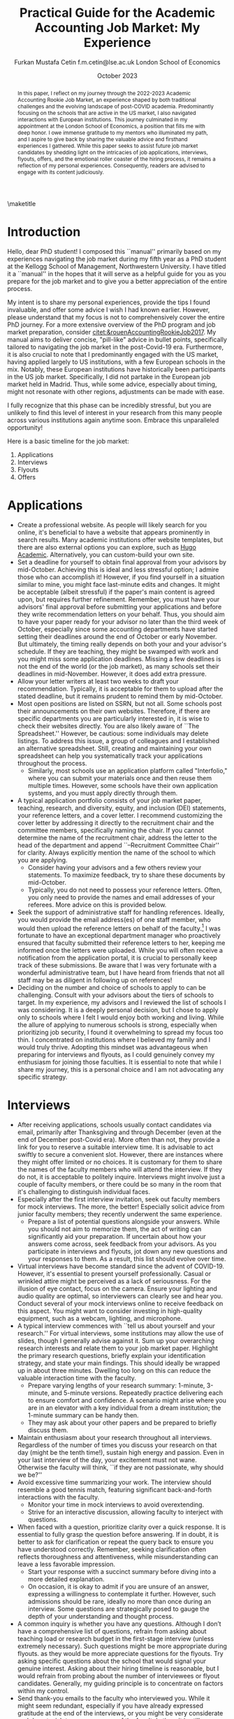 #+LATEX_CLASS: article
#+LATEX_CLASS_OPTIONS: [12pt]
#+OPTIONS: toc:nil ^:{} 
#+EXPORT_EXCLUDE_TAGS: noexport
#+latex_header: \hypersetup{colorlinks=true, linkcolor=black, citecolor=black}
#+LATEX_HEADER: \usepackage[top=1in, bottom=1.in, left=1in, right=1in]{geometry}
#+LATEX_HEADER: \usepackage[utf8]{inputenc}
#+LATEX_HEADER: \usepackage[T1]{fontenc}
#+LATEX_HEADER: \usepackage[backend=biber,style=authoryear,natbib=true]{biblatex}
#+LATEX_HEADER: \addbibresource{../../references.bib}
#+LATEX_HEADER: \usepackage{url}
#+LATEX_HEADER: \usepackage{graphicx, adjustbox}
#+LATEX_HEADER: \usepackage{textcomp}
#+LATEX_HEADER: \usepackage{amsmath, amsfonts}
#+LATEX_HEADER: \usepackage{pdfpages}
#+LATEX_HEADER: \usepackage[version=3]{mhchem}
#+LATEX_HEADER: \usepackage{setspace}
#+latex_header: \usepackage{indentfirst}
#+latex_header: \usepackage{pdflscape}
#+LATEX_HEADER: \usepackage{changepage}
#+latex_header: \usepackage{marginnote,enumitem,subfigure,rotating,fancyvrb, caption}
#+TITLE: Practical Guide for the Academic Accounting Job Market: My Experience\footnotetext{I am profoundly grateful to my co-chairs, Andy Leone and Sugata Roychowdhury, as well as committee members Ronald Dye, Beverly Walther, and Dimitris Papanikolaou, for guiding me through this stressful process. I deeply appreciate Ferhat Akbaş, Tom Hagenberg, Jung Min Kim, Doyeon Kim, Georg Rickmann, Chris Stewart, Yunus Topbaş, and Valerie Zhang for sharing their experiences, conducting mock interviews, and offering invaluable advice. Additionally, my gratitude extends to the accounting department team—Goldie McCarty, Kevin Lim, and Elizabeth Forest—and the Kellogg PhD Office team—Susan Jackman, Jo Ann Yablonka, and Ligia Amarei—for their unwavering logistical support. Lastly, my deepest gratitude is reserved for my cherished family. I could not have reached this position without the unwavering support of my devoted wife, Türkü, the enduring love and guidance from my mother, Ümgül, and my father, Mehmet, and the boundless joy that my son, Fatin Ali, infuses into my life.}

#+AUTHOR: Furkan Mustafa Cetin @@latex:\\@@ f.m.cetin@lse.ac.uk @@latex:\\\\@@ London School of Economics
#+email: f.m.cetin@lse.ac.uk
#+date: October 2023

\maketitle
#+BEGIN_abstract
@@latex:\noindent@@ In this paper, I reflect on my journey through the 2022-2023 Academic Accounting Rookie Job Market, an experience shaped by both traditional challenges and the evolving landscape of post-COVID academia. Predominantly focusing on the schools that are active in the US market, I also navigated interactions with European institutions. This journey culminated in my appointment at the London School of Economics, a position that fills me with deep honor. I owe immense gratitude to my mentors who illuminated my path, and I aspire to give back by sharing the valuable advice and firsthand experiences I gathered. While this paper seeks to assist future job market candidates by shedding light on the intricacies of job applications, interviews, flyouts, offers, and the emotional roller coaster of the hiring process, it remains a reflection of my personal experiences. Consequently, readers are advised to engage with its content judiciously.  
 #+END_abstract


\thispagestyle{empty}
\clearpage
\doublespace
\setcounter{page}{1}
* Introduction
Hello, dear PhD student! I composed this ``manual'' primarily based on my experiences navigating the job market during my fifth year as a PhD student at the Kellogg School of Management, Northwestern University. I have titled it a ``manual'' in the hopes that it will serve as a helpful guide for you as you prepare for the job market and to give you a better appreciation of the entire process.

My intent is to share my personal experiences, provide the tips I found invaluable, and offer some advice I wish I had known earlier. However, please understand that my focus is not to comprehensively cover the entire PhD journey. For a more extensive overview of the PhD program and job market preparation, consider [[citet:&rouenAccountingRookieJob2017]]. My manual aims to deliver concise, "pill-like" advice in bullet points, specifically tailored to navigating the job market in the post-Covid-19 era. Furthermore, it is also crucial to note that I predominantly engaged with the US market, having applied largely to US institutions, with a few European schools in the mix. Notably, these European institutions have historically been participants in the US job market. Specifically, I did not partake in the European job market held in Madrid. Thus, while some advice, especially about timing, might not resonate with other regions, adjustments can be made with ease.

I fully recognize that this phase can be incredibly stressful, but you are unlikely to find this level of interest in your research from this many people across various institutions again anytime soon. Embrace this unparalleled opportunity!

Here is a basic timeline for the job market:
  1. Applications
  2. Interviews
  3. Flyouts
  4. Offers

* Applications
- Create a professional website. As people will likely search for you online, it's beneficial to have a website that appears prominently in search results. Many academic institutions offer website templates, but there are also external options you can explore, such as [[https://github.com/wowchemy/starter-hugo-academic][Hugo Academic]]. Alternatively, you can custom-build your own site.
- Set a deadline for yourself to obtain final approval from your advisors by mid-October. Achieving this is ideal and less stressful option; I admire those who can accomplish it! However, if you find yourself in a situation similar to mine, you might face last-minute edits and changes. It might be acceptable (albeit stressful) if the paper's main content is agreed upon, but requires further refinement. Remember, you must have your advisors' final approval before submitting your applications and before they write recommendation letters on your behalf. Thus, you should aim to have your paper ready for your advisor no later than the third week of October, especially since some accounting departments have started setting their deadlines around the end of October or early November. But ultimately, the timing really depends on both your and your advisor's schedule. If they are teaching, they might be swamped with work and you might miss some application deadlines. Missing a few deadlines is not the end of the world (or the job market), as many schools set their deadlines in mid-November. However, it does add extra pressure.
- Allow your letter writers at least two weeks to draft your recommendation. Typically, it is acceptable for them to upload after the stated deadline, but it remains prudent to remind them by mid-October.
- Most open positions are listed on SSRN, but not all. Some schools post their announcements on their own websites. Therefore, if there are specific departments you are particularly interested in, it is wise to check their websites directly. You are also likely aware of ``The Spreadsheet.'' However, be cautious: some individuals may delete listings. To address this issue, a group of colleagues and I established an alternative spreadsheet. Still, creating and maintaining your own spreadsheet can help you systematically track your applications throughout the process.
  - Similarly, most schools use an application platform called "Interfolio," where you can submit your materials once and then reuse them multiple times. However, some schools have their own application systems, and you must apply directly through them.
- A typical application portfolio consists of your job market paper, teaching, research, and diversity, equity, and inclusion (DEI) statements, your reference letters, and a cover letter. I recommend customizing the cover letter by addressing it directly to the recruitment chair and the committee members, specifically naming the chair. If you cannot determine the name of the recruitment chair,  address the letter to the head of the department and append ``--Recruitment Committee Chair'' for clarity. Always explicitly mention the name of the school to which you are applying.
  - Consider having your advisors and a few others review your statements. To maximize feedback, try to share these documents by mid-October.
  - Typically, you do not need to possess your reference letters. Often, you only need to provide the names and email addresses of your referees. More advice on this is provided below.
- Seek the support of administrative staff for handling references. Ideally, you would provide the email address(es) of one staff member, who would then upload the reference letters on behalf of the faculty.[fn:2]  I was fortunate to have an exceptional department manager who proactively ensured that faculty submitted their reference letters to her, keeping me informed once the letters were uploaded. While you will often receive a notification from the application portal, it is crucial to personally keep track of these submissions. Be aware that I was very fortunate with a wonderful administrative team, but I have heard from friends that not all staff may be as diligent in following up on references!
- Deciding on the number and choice of schools to apply to can be challenging. Consult with your advisors about the tiers of schools to target. In my experience, my advisors and I reviewed the list of schools I was considering. It is a deeply personal decision, but I chose to apply only to schools where I felt I would enjoy both working and living. While the allure of applying to numerous schools is strong, especially when prioritizing job security, I found it overwhelming to spread my focus too thin. I concentrated on institutions where I believed my family and I would truly thrive. Adopting this mindset was advantageous when preparing for interviews and flyouts, as I could genuinely convey my enthusiasm for joining those faculties. It is essential to note that while I share my journey, this is a personal choice and I am not advocating any specific strategy.
  
* Interviews
  - After receiving applications, schools usually contact candidates via email, primarily after Thanksgiving and through December (even at the end of December post-Covid era). More often than not, they provide a link for you to reserve a suitable interview time. It is advisable to act swiftly to secure a convenient slot. However, there are instances where they might offer limited or no choices. It is customary for them to share the names of the faculty members who will attend the interview. If they do not, it is acceptable to politely inquire. Interviews might involve just a couple of faculty members, or there could be so many in the room that it's challenging to distinguish individual faces.
  - Especially after the first interview invitation, seek out faculty members for mock interviews. The more, the better! Especially solicit advice from junior faculty members; they recently underwent the same experience.
    - Prepare a list of potential questions alongside your answers. While you should not aim to memorize them, the act of writing can significantly aid your preparation. If uncertain about how your answers come across, seek feedback from your advisors. As you participate in interviews and flyouts, jot down any new questions and your responses to them. As a result, this list should evolve over time.
  - Virtual interviews have become standard since the advent of COVID-19. However, it's essential to present yourself professionally. Casual or wrinkled attire might be perceived as a lack of seriousness. For the illusion of eye contact, focus on the camera. Ensure your lighting and audio quality are optimal, so interviewers can clearly see and hear you. Conduct several of your mock interviews online to receive feedback on this aspect. You might want to consider investing in high-quality equipment, such as a webcam, lighting, and microphone.
  - A typical interview commences with ``tell us about yourself and your research.'' For virtual interviews, some institutions may allow the use of slides, though I generally advise against it. Sum up your overarching research interests and relate them to your job market paper. Highlight the primary research questions, briefly explain your identification strategy, and state your main findings. This should ideally be wrapped up in about three minutes. Dwelling too long on this can reduce the valuable interaction time with the faculty.
    - Prepare varying lengths of your research summary: 1-minute, 3-minute, and 5-minute versions. Repeatedly practice delivering each to ensure comfort and confidence. A scenario might arise where you are in an elevator with a key individual from a dream institution; the 1-minute summary can be handy then.
    - They may ask about your other papers and be prepared to briefly discuss them.
  - Maintain enthusiasm about your research throughout all interviews. Regardless of the number of times you discuss your research on that day (might be the tenth time!), sustain high energy and passion. Even in your last interview of the day, your excitement must not wane. Otherwise the faculty will think, ``if they are not passionate, why should we be?''
  - Avoid excessive time summarizing your work. The interview should resemble a good tennis match, featuring significant back-and-forth interactions with the faculty.
    - Monitor your time in mock interviews to avoid overextending.
    - Strive for an interactive discussion, allowing faculty to interject with questions.
  - When faced with a question, prioritize clarity over a quick response. It is essential to fully grasp the question before answering. If in doubt, it is better to ask for clarification or repeat the query back to ensure you have understood correctly. Remember, seeking clarification often reflects thoroughness and attentiveness, while misunderstanding can leave a less favorable impression.
    - Start your response with a succinct summary before diving into a more detailed explanation.
    - On occasion, it is okay to admit if you are unsure of an answer, expressing a willingness to contemplate it further. However, such admissions should be rare, ideally no more than once during an interview. Some questions are strategically posed to gauge the depth of your understanding and thought process.
  - A common inquiry is whether you have any questions. Although I don’t have a comprehensive list of questions, refrain from asking about teaching load or research budget in the first-stage interview (unless extremely necessary). Such questions might be more appropriate during flyouts. as they would be more appreciate questions for the flyouts. Try asking specific questions about the school that would signal your genuine interest. Asking about their hiring timeline is reasonable, but I would refrain from probing about the number of interviewees or flyout candidates. Generally, my guiding principle is to concentrate on factors within my control.
  - Send thank-you emails to the faculty who interviewed you. While it might seem redundant, especially if you have already expressed gratitude at the end of the interviews, or you might be very considerate and do not wish to consume more of the faculty's time, it is still a thoughtful gesture. Firstly, recognize that these faculty members have dedicated a significant portion of their time to the hiring process, and more importantly, to your interview. Secondly, for some faculty members, this gesture truly matters! Avoid generic emails; instead, tailor each message based on the specifics of your interaction. They may interpret it as an indication of your interest in their institution. Regrettably, I was initially unaware that sending thank-you emails was a widespread practice in the accounting job market. I mistakenly thought it would be unnecessary and burdensome for faculty. Yet, it is important to realize that for some, these gestures carry weight.
    
* Flyouts
- Some schools communicate only with candidates to whom they extend a flyout invitation, while others inform all interviewees about the flyout decisions. Additionally, some institutions might reach out via phone call, so it is advisable to answer any unfamiliar numbers during this period!
- Always opt for fully refundable flight tickets. Given the likelihood of a packed schedule, you may need to alter flight arrangements as new invitations come in. Schools may also request a change in the flyout date. Without a refundable ticket, altering your flight can be a cumbersome and often painful process. While it is prudent to be cost-conscious, do not overly stress about the ticket prices. Schools will typically reimburse you as long as your ticket is in economy class. In some cases, if the flight duration exceeds a certain number of hours, schools might even cover a business class ticket!
- In the event of numerous flyouts, it may be worthwhile to explore the perks associated with your credit card or open up a new one. Some cards offer complimentary access to airport lounges or priority boarding, benefits that can significantly enhance your travel experience.
- Stay organized with your tickets, receipts, and other documentation. Process the reimbursement immediately after your flyout. Extend your gratitude to the organizers for coordinating your visit, keeping in mind that they are also managing a busy recruitment season. Postponing reimbursements until the conclusion of the job market might lead to cash flow challenges.
- During a typical flyout, you will interact with the faculty from the Accounting department, their PhD students, and potentially the dean or deputy dean. Occasionally, you might also meet one or two faculty members from closely related departments, most commonly Finance. Expect the host department to provide you with a schedule for the flyout date. It is crucial to familiarize yourself with each individual you are scheduled to meet, including their research, personal interests, and other pertinent details. This preparation ensures you can engage in meaningful discussions lasting around 30 minutes with each person. I believe it is beneficial to acquaint yourself with all faculty members in the Accounting department, even if they are not listed on your itinerary. Unexpected changes can occur, or you might bump into them in passing and have an impromptu conversation.
  - In your meeting with the department head, it is both appropriate and insightful to inquire about research budgets/resources and teaching loads.
  - You can inquire about their decision-making timeline with the department head or with the recruitment committee chair.
- Based on my personal experience, and I could be mistaken, if the person does not mention your job market paper during these office visits, do not try to bring it up. Remember, the workshop is designated for discussing your paper. Utilize your 30-minute interactions judiciously. The aim is for colleagues to perceive you as a pleasant future collaborator and someone they would enjoy spending time with.
  - Be prepared for inquiries about your other papers and ensure you express genuine enthusiasm when discussing them. Conversations might revolve solely around these papers, and that is perfectly fine!
- Your schedule will consist of consecutive meetings with faculty and deans, often without breaks in between. Typically, after your discussion with one person, they will escort you directly to the next individual's office.
  - Monitor your liquid consumption! While it is essential to stay hydrated, avoid excessive drinking to minimize restroom visits.
  - Junior faculty, having recently gone through this process themselves, are often quite understanding. They might offer you a chance to take a restroom break. Do not hesitate if you feel the need. Even if you do not require a restroom visit, it might be a good opportunity to adjust your attire.
- Naturally, you will be expected to present your job market paper, unless the host department requests a different paper. The allocated presentation time varies by department, typically ranging from 75 to 90 minutes. Hence, tailor your presentation to fit within this time frame. It might be beneficial to customize your presentation for each institution.
  - Quite frequently, you might feel the pressure of time constraints, but this can be seen as a positive sign of an engaging presentation. While you should not stress excessively about variations in allotted time, remain vigilant. Even the longer durations can feel insufficient if not managed wisely.
  - It is crucial to be well-versed with the content of each slide and have smooth transitions planned between them.
  - Familiarize yourself with the number and order of your slides. Being able to quickly navigate to a specific slide and then revert to your original position can be both helpful and impressive to the audience.
  - Always ensure you conclude your presentation within the allotted time. Most likely that extending beyond the scheduled end time would count against you more than any additional information might benefit you. This is not only about conveying the content, but also about showcasing your ability to manage a presentation or even a class effectively. If faced with a question that requires a detailed response, it is acceptable to defer it momentarily for the sake of presentation flow. However, if multiple audience members pose similar questions, it indicates a potential gap in your presentation that needs addressing. Don't hesitate to skip slides to answer a question, but ensure you can seamlessly return to your original spot. Always maintain control of the presentation.
- Although it might be challenging, when someone poses a question, prioritize understanding the query over formulating an immediate response. Ensure you have grasped the question accurately, and don not hesitate to repeat it or seek clarification. Misunderstanding a question can leave a negative impression.
  - Begin your response concisely before delving into detailed explanations.
  - It is acceptable to admit when you are uncertain about an answer and express a willingness to consider it further. However, such admissions should be infrequent, ideally no more than twice during a presentation. Some questions are designed to assess the depth of your understanding and thoroughness.
  - Hostile questions are a rarity on the job market. Regardless of the nature of the inquiry, always maintain a courteous demeanor.
- Again, people want to see you take their questions and concerns seriously. While you have the option to jot down notes regarding the questions posed, doing so might be distracting and time-consuming. Alternatively, if possible, consider requesting a PhD student to take notes on your behalf. Remember to express your gratitude to the student for their assistance.
- Be prepared for potential technical glitches. Carry a USB drive with your presentation, and also save a copy in the cloud and your email for backup. However, unforeseen issues might prevent you from accessing your slides or displaying them. Ensure you are adequately prepared to deliver your presentation without visual aids. Trust me, if you have adequately prepared, you will be familiar with every slide. Being able to present under such circumstances could even earn you bonus points.
- Often, recruitment schedules include breakfasts and dinners at upscale venues, which may be disclosed in your itinerary. It is advisable to preview the menu in advance. Although it is vital to eat well to maintain energy during this exhaustive period, be cautious about selecting dishes prone to spills or messes. Opt for meals that are easy to consume.
  - Always feel comfortable communicating any allergies or dietary restrictions. If you abstain from alcohol or choose not to drink the night before a flyout, stand your ground without feeling pressured. Prioritize your comfort and well-being.

* Offers
- Should you receive an offer, the call typically comes from either the department head or the recruitment committee chair. Congratulations! This is usually followed by an official offer letter.
- In that initial call, they might not specify the exact salary figure. This detail might be reserved for the official letter. Some institutions might indicate that the formal letter will only be sent upon your acceptance. In such cases, it is entirely reasonable to inquire about the salary.
- Remember, both your peers and the institutions are making critical decisions. If you receive a more appealing offer and intend to decline another, do so promptly. This allows institutions to extend offers to other candidates in a timely manner.
  - If you have received a standout offer from School A and are content with it, I would suggest informing other institutions. Express gratitude for their consideration and clarify that you are stepping back from their recruitment process. Be cautious with your phrasing, especially if awaiting decisions from multiple institutions. The academic world is interconnected, and word can spread quickly. Avoid absolute statements like ``I will join School A'' if you are still considering other offers.
- Some institutions may present ``exploding'' offers, which require swift decisions. Your reaction to such offers should be based on your unique circumstances. Consult with your advisors and close ones. If feasible, it is beneficial to wait for all decisions before committing.
- It is crucial to be forthright during salary negotiations. While it is legitimate to negotiate if you are in a position to do so, always remain genuine. Only engage in talks with institutions you are genuinely considering. Having said that, you can absolutely negotiate with a school you are keen on joining, if approached tactfully.
- Certain schools might organize a ``house hunting'' trip for you (and potentially your family) if you are seriously contemplating their offer. Only partake in these visits if you are genuinely inclined towards joining.

\newpage
\singlespace
\printbibliography
* Footnotes
[fn:2] Some systems do not accept the same email address for all the reference providers and you may need to ask for additional email addresses. 
